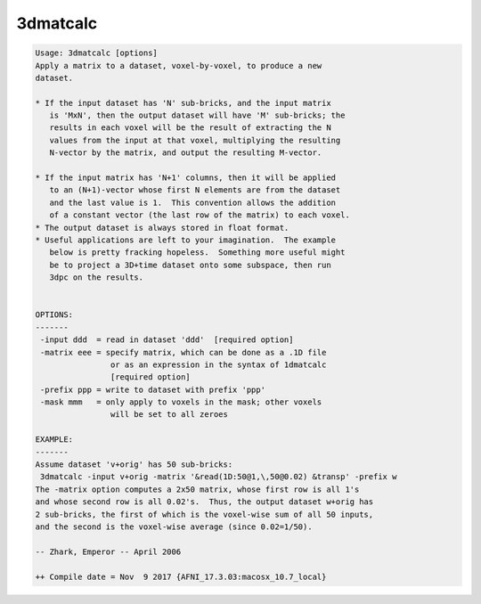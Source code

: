 *********
3dmatcalc
*********

.. _3dmatcalc:

.. contents:: 
    :depth: 4 

.. code-block:: none

    Usage: 3dmatcalc [options]
    Apply a matrix to a dataset, voxel-by-voxel, to produce a new
    dataset.
    
    * If the input dataset has 'N' sub-bricks, and the input matrix
       is 'MxN', then the output dataset will have 'M' sub-bricks; the
       results in each voxel will be the result of extracting the N
       values from the input at that voxel, multiplying the resulting
       N-vector by the matrix, and output the resulting M-vector.
    
    * If the input matrix has 'N+1' columns, then it will be applied
       to an (N+1)-vector whose first N elements are from the dataset
       and the last value is 1.  This convention allows the addition
       of a constant vector (the last row of the matrix) to each voxel.
    * The output dataset is always stored in float format.
    * Useful applications are left to your imagination.  The example
       below is pretty fracking hopeless.  Something more useful might
       be to project a 3D+time dataset onto some subspace, then run
       3dpc on the results.
    
    
    OPTIONS:
    -------
     -input ddd  = read in dataset 'ddd'  [required option]
     -matrix eee = specify matrix, which can be done as a .1D file
                    or as an expression in the syntax of 1dmatcalc
                    [required option]
     -prefix ppp = write to dataset with prefix 'ppp'
     -mask mmm   = only apply to voxels in the mask; other voxels
                    will be set to all zeroes
    
    EXAMPLE:
    -------
    Assume dataset 'v+orig' has 50 sub-bricks:
     3dmatcalc -input v+orig -matrix '&read(1D:50@1,\,50@0.02) &transp' -prefix w
    The -matrix option computes a 2x50 matrix, whose first row is all 1's
    and whose second row is all 0.02's.  Thus, the output dataset w+orig has
    2 sub-bricks, the first of which is the voxel-wise sum of all 50 inputs,
    and the second is the voxel-wise average (since 0.02=1/50).
    
    -- Zhark, Emperor -- April 2006
    
    ++ Compile date = Nov  9 2017 {AFNI_17.3.03:macosx_10.7_local}
